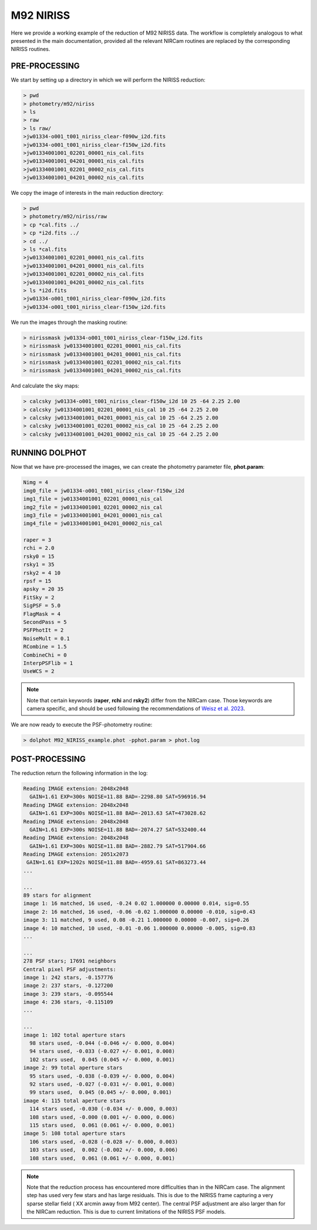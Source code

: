 M92 NIRISS
======

Here we provide a working example of the reduction of M92 NIRISS data. The workflow is completely analogous to what presented in the main documentation, provided all the relevant NIRCam routines are replaced by the corresponding NIRISS routines.

PRE-PROCESSING
---------------

We start by setting up a directory in which we will perform the NIRISS reduction:

.. code-block:: bash
 
 > pwd
 > photometry/m92/niriss
 > ls
 > raw
 > ls raw/
 >jw01334-o001_t001_niriss_clear-f090w_i2d.fits
 >jw01334-o001_t001_niriss_clear-f150w_i2d.fits
 >jw01334001001_02201_00001_nis_cal.fits
 >jw01334001001_04201_00001_nis_cal.fits
 >jw01334001001_02201_00002_nis_cal.fits
 >jw01334001001_04201_00002_nis_cal.fits

We copy the image of interests in the main reduction directory:

.. code-block:: bash

  > pwd
  > photometry/m92/niriss/raw
  > cp *cal.fits ../
  > cp *i2d.fits ../
  > cd ../
  > ls *cal.fits
  >jw01334001001_02201_00001_nis_cal.fits
  >jw01334001001_04201_00001_nis_cal.fits
  >jw01334001001_02201_00002_nis_cal.fits
  >jw01334001001_04201_00002_nis_cal.fits
  > ls *i2d.fits
  >jw01334-o001_t001_niriss_clear-f090w_i2d.fits
  >jw01334-o001_t001_niriss_clear-f150w_i2d.fits

We run the images through the masking routine:

.. code-block:: bash

  > nirissmask jw01334-o001_t001_niriss_clear-f150w_i2d.fits
  > nirissmask jw01334001001_02201_00001_nis_cal.fits
  > nirissmask jw01334001001_04201_00001_nis_cal.fits
  > nirissmask jw01334001001_02201_00002_nis_cal.fits
  > nirissmask jw01334001001_04201_00002_nis_cal.fits

And calculate the sky maps:

.. code-block:: bash

  > calcsky jw01334-o001_t001_niriss_clear-f150w_i2d 10 25 -64 2.25 2.00
  > calcsky jw01334001001_02201_00001_nis_cal 10 25 -64 2.25 2.00
  > calcsky jw01334001001_04201_00001_nis_cal 10 25 -64 2.25 2.00
  > calcsky jw01334001001_02201_00002_nis_cal 10 25 -64 2.25 2.00
  > calcsky jw01334001001_04201_00002_nis_cal 10 25 -64 2.25 2.00

RUNNING DOLPHOT
-----------

Now that we have pre-processed the images, we can create the photometry parameter file, **phot.param**:

.. code-block:: bash

 Nimg = 4
 img0_file = jw01334-o001_t001_niriss_clear-f150w_i2d
 img1_file = jw01334001001_02201_00001_nis_cal
 img2_file = jw01334001001_02201_00002_nis_cal
 img3_file = jw01334001001_04201_00001_nis_cal
 img4_file = jw01334001001_04201_00002_nis_cal
 
 raper = 3
 rchi = 2.0
 rsky0 = 15
 rsky1 = 35
 rsky2 = 4 10
 rpsf = 15
 apsky = 20 35
 FitSky = 2
 SigPSF = 5.0
 FlagMask = 4
 SecondPass = 5
 PSFPhotIt = 2
 NoiseMult = 0.1
 RCombine = 1.5
 CombineChi = 0
 InterpPSFlib = 1
 UseWCS = 2

.. note::

 Note that certain keywords (**raper**, **rchi** and **rsky2**) differ from the NIRCam case. Those keywords are camera specific, and should be used following the recommendations of `Weisz et al. 2023 <dummy>`_.

We are now ready to execute the PSF-photometry routine:

.. code-block:: bash

  > dolphot M92_NIRISS_example.phot -pphot.param > phot.log

POST-PROCESSING
---------

The reduction return the following information in the log:

.. code-block:: bash

 Reading IMAGE extension: 2048x2048
   GAIN=1.61 EXP=300s NOISE=11.88 BAD=-2298.80 SAT=596916.94
 Reading IMAGE extension: 2048x2048
   GAIN=1.61 EXP=300s NOISE=11.88 BAD=-2013.63 SAT=473028.62
 Reading IMAGE extension: 2048x2048
   GAIN=1.61 EXP=300s NOISE=11.88 BAD=-2074.27 SAT=532400.44
 Reading IMAGE extension: 2048x2048
   GAIN=1.61 EXP=300s NOISE=11.88 BAD=-2882.79 SAT=517904.66
 Reading IMAGE extension: 2051x2073
  GAIN=1.61 EXP=1202s NOISE=11.88 BAD=-4959.61 SAT=863273.44
 ...

 ...
 89 stars for alignment
 image 1: 16 matched, 16 used, -0.24 0.02 1.000000 0.00000 0.014, sig=0.55
 image 2: 16 matched, 16 used, -0.06 -0.02 1.000000 0.00000 -0.010, sig=0.43
 image 3: 11 matched, 9 used, 0.08 -0.21 1.000000 0.00000 -0.007, sig=0.26
 image 4: 10 matched, 10 used, -0.01 -0.06 1.000000 0.00000 -0.005, sig=0.83
 ...

 ...
 278 PSF stars; 17691 neighbors
 Central pixel PSF adjustments:
 image 1: 242 stars, -0.157776
 image 2: 237 stars, -0.127200
 image 3: 239 stars, -0.095544
 image 4: 236 stars, -0.115109
 ...

 ...
 image 1: 102 total aperture stars
   98 stars used, -0.044 (-0.046 +/- 0.000, 0.004)
   94 stars used, -0.033 (-0.027 +/- 0.001, 0.008)
   102 stars used,  0.045 (0.045 +/- 0.000, 0.001)
 image 2: 99 total aperture stars
   95 stars used, -0.038 (-0.039 +/- 0.000, 0.004)
   92 stars used, -0.027 (-0.031 +/- 0.001, 0.008)
   99 stars used,  0.045 (0.045 +/- 0.000, 0.001)
 image 4: 115 total aperture stars
   114 stars used, -0.030 (-0.034 +/- 0.000, 0.003)
   108 stars used, -0.000 (0.001 +/- 0.000, 0.006)
   115 stars used,  0.061 (0.061 +/- 0.000, 0.001)
 image 5: 108 total aperture stars
   106 stars used, -0.028 (-0.028 +/- 0.000, 0.003)
   103 stars used,  0.002 (-0.002 +/- 0.000, 0.006)
   108 stars used,  0.061 (0.061 +/- 0.000, 0.001)

.. Note::

 Note that the reduction process has encountered more difficulties than in the NIRCam case. The alignment step has used very few stars and has large residuals. This is due to the NIRISS frame capturing a very sparse stellar field ( XX arcmin away from M92 center). The central PSF adjustment are also larger than for the NIRCam reduction. This is due to current limitations of the NIRISS PSF models.




